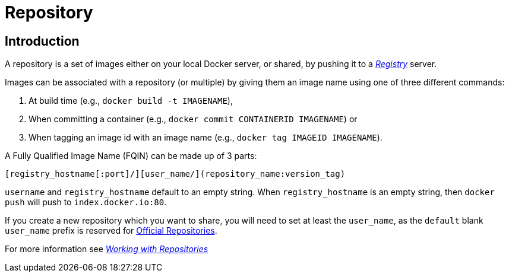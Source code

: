 = Repository

== Introduction

A repository is a set of images either on your local Docker server, or
shared, by pushing it to a link:/terms/registry/#registry-def[_Registry_]
server.

Images can be associated with a repository (or multiple) by giving them
an image name using one of three different commands:

. At build time (e.g., `docker build -t IMAGENAME`),
. When committing a container (e.g.,
 `docker commit CONTAINERID IMAGENAME`) or
. When tagging an image id with an image name (e.g.,
 `docker tag IMAGEID IMAGENAME`).

A Fully Qualified Image Name (FQIN) can be made up of 3 parts:

`[registry_hostname[:port]/][user_name/](repository_name:version_tag)`

`username` and `registry_hostname` default to an empty string. When
`registry_hostname` is an empty string, then `docker push` will push to
`index.docker.io:80`.

If you create a new repository which you want to share, you will need to
set at least the `user_name`, as the `default` blank `user_name` prefix is
reserved for link:/docker-hub/official_repos[Official Repositories].

For more information see link:/userguide/dockerrepos/#working-with-the-repository[_Working with
Repositories_]
